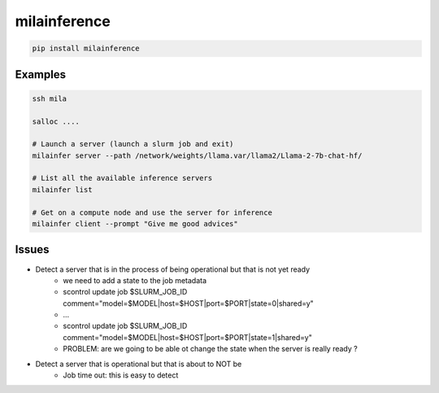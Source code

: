 milainference
=============================

|pypi| |py_versions| |codecov| |docs| |tests| |style|

.. |pypi| image:: https://img.shields.io/pypi/v/milainference.svg
    :target: https://pypi.python.org/pypi/milainference
    :alt: Current PyPi Version

.. |py_versions| image:: https://img.shields.io/pypi/pyversions/milainference.svg
    :target: https://pypi.python.org/pypi/milainference
    :alt: Supported Python Versions

.. |codecov| image:: https://codecov.io/gh/Delaunay/milainference/branch/master/graph/badge.svg?token=40Cr8V87HI
   :target: https://codecov.io/gh/Delaunay/milainference

.. |docs| image:: https://readthedocs.org/projects/milainference/badge/?version=latest
   :target:  https://milainference.readthedocs.io/en/latest/?badge=latest

.. |tests| image:: https://github.com/Delaunay/milainference/actions/workflows/test.yml/badge.svg?branch=master
   :target: https://github.com/Delaunay/milainference/actions/workflows/test.yml

.. |style| image:: https://github.com/Delaunay/milainference/actions/workflows/style.yml/badge.svg?branch=master
   :target: https://github.com/Delaunay/milainference/actions/workflows/style.yml



.. code-block:: bash

   pip install milainference


Examples
--------


.. code-block:: bash

   ssh mila

   salloc ....

   # Launch a server (launch a slurm job and exit)
   milainfer server --path /network/weights/llama.var/llama2/Llama-2-7b-chat-hf/

   # List all the available inference servers
   milainfer list

   # Get on a compute node and use the server for inference
   milainfer client --prompt "Give me good advices"


Issues
------

* Detect a server that is in the process of being operational but that is not yet ready
   * we need to add a state to the job metadata
   * scontrol update job $SLURM_JOB_ID comment="model=$MODEL|host=$HOST|port=$PORT|state=0|shared=y"
   * ...
   * scontrol update job $SLURM_JOB_ID comment="model=$MODEL|host=$HOST|port=$PORT|state=1|shared=y"
   * PROBLEM: are we going to be able ot change the state when the server is really ready ?


* Detect a server that is operational but that is about to NOT be
   * Job time out: this is easy to detect
